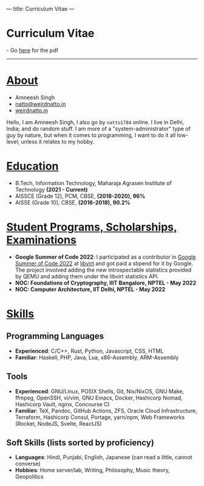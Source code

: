 ---
title: Curriculum Vitae
---

#+begin_export html
<h1>Curriculum Vitae</h1> - Go <a href="/documents/cv.pdf">here</a> for the pdf <hr>
#+end_export

* _About_
- Amneesh Singh
- [[mailto:natto@weirdnatto.in][natto@weirdnatto.in]]
- [[https://weirdnatto.in][weirdnatto.in]]

Hello, I am Amneesh Singh, I also go by =natto1784= online. I live in Delhi, India; and do random stuff. I am more of a "system-administrator" type of guy by nature, but when it comes to programming, I want to do it all low-level; unless it relates to my hobby.

* _Education_
- B.Tech, Information Technology, Maharaja Agrasen Institute of Technology *(2021 - Current)*
- AISSCE (Grade 12), PCM, CBSE, *(2018-2020), 96%*
- AISSE (Grade 10), CBSE, *(2016-2018), 90.2%*

* _Student Programs, Scholarships, Examinations_
- *Google Summer of Code 2022*: I participated as a contributor in [[https://summerofcode.withgoogle.com/archive/2022][Google Summer of Code 2022]] at [[https://libvirt.org][libvirt]] and got paid a stipend for it by Google. The project involved adding the new introspectable statistics provided by QEMU and adding them under the libvirt statistics API.
- *NOC: Foundations of Cryptography, IIIT Bangalore, NPTEL - May 2022*
- *NOC: Computer Architecture, IIT Delhi, NPTEL - May 2022*

* _Skills_
** Programming Languages
- *Experienced*: C/C++, Rust, Python, Javascript, CSS, HTML
- *Familiar*: Haskell, PHP, Java, Lua, x86-Assembly, ARM-Assembly

** Tools
- *Experienced*: GNU/Linux, POSIX Shells, Git, Nix/NixOS, GNU Make, ffmpeg, OpenSSH, vi/vim, GNU Emacs, Docker, Hashicorp Nomad, Hashicorp Vault, nginx, Concourse CI
- *Familiar*: TeX, Pandoc, GitHub Actions, ZFS, Oracle Cloud Infrastructure, Terraform, Hashicorp Consul, Portage, yarn/npm, Web Frameworks (Rocket, NodeJS, Svelte, ReactJS)

** Soft Skills (lists sorted by proficiency)
- *Languages*: Hindi, Punjabi, English, Japanese (can read a little, cannot converse)
- *Hobbies*: Home server/lab, Writing, Philosophy, Music theory, Geopolitics
